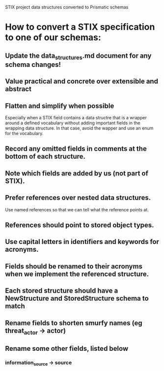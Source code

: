 STIX project data structures converted to Prismatic schemas

* How to convert a STIX specification to one of our schemas:

** Update the data_structures.md document for any schema changes!

** Value practical and concrete over extensible and abstract

** Flatten and simplify when possible

  Especially when a STIX field contains a data structre that is a
  wrapper around a defined vocabulary without adding important fields
  in the wrapping data structure.  In that case, avoid the wapper and
  use an enum for the vocabulary.

** Record any omitted fields in comments at the bottom of each structure.

** Note which fields are added by us (not part of STIX).

** Prefer references over nested data structures.

  Use named references so that we can tell what the reference points at.

** References should point to stored object types.

** Use capital letters in identifiers and keywords for acronyms.

** Fields should be renamed to their acronyms when we implement the referenced structure.

** Each stored structure should have a NewStructure and StoredStructure schema to match

** Rename fields to shorten smurfy names (eg threat_actor -> actor)

** Rename some other fields, listed below

***  information_source -> source

